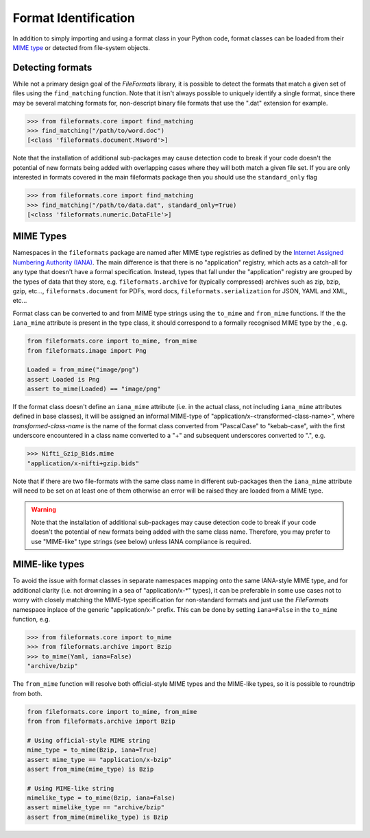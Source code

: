 Format Identification
=====================

In addition to simply importing and using a format class in your Python code, format classes
can be loaded from their `MIME type`_ or detected from
file-system objects.


Detecting formats
-----------------

While not a primary design goal of the *FileFormats* library, it is
possible to detect the formats that match a given set of files using the ``find_matching``
function. Note that it isn't always possible to uniquely identify a single format, since
there may be several matching formats for, non-descript binary file formats that use the
".dat" extension for example.

.. code-block::

    >>> from fileformats.core import find_matching
    >>> find_matching("/path/to/word.doc")
    [<class 'fileformats.document.Msword'>]

Note that the installation of additional sub-packages may cause detection code to
break if your code doesn't the potential of new formats being added with overlapping
cases where they will both match a given file set. If you are only interested in
formats covered in the main fileformats package then you should use the ``standard_only``
flag

.. code-block::

    >>> from fileformats.core import find_matching
    >>> find_matching("/path/to/data.dat", standard_only=True)
    [<class 'fileformats.numeric.DataFile'>]


MIME Types
----------

Namespaces in the ``fileformats`` package are named after MIME type registries
as defined by the `Internet Assigned Numbering Authority (IANA) <https://www.iana_mime.org/assignments/media-types/media-types.xhtml>`__.
The main difference is that there is no "application" registry, which acts as a
catch-all for any type that doesn't have a formal specification. Instead, types that
fall under the "application" registry are grouped by the types of data that they
store, e.g. ``fileformats.archive`` for (typically compressed) archives such as
zip, bzip, gzip, etc..., ``fileformats.document`` for PDFs, word docs,
``fileformats.serialization`` for JSON, YAML and XML, etc...

Format class can be converted to and from MIME type strings using the ``to_mime`` and
``from_mime`` functions. If the the ``iana_mime`` attribute
is present in the type class, it should correspond to a formally recognised MIME type
by the , e.g.

.. code-block:: python

    from fileformats.core import to_mime, from_mime
    from fileformats.image import Png

    Loaded = from_mime("image/png")
    assert Loaded is Png
    assert to_mime(Loaded) == "image/png"

If the format class doesn't define an ``iana_mime`` attribute (i.e. in the actual class,
not including ``iana_mime`` attributes defined in base classes), it will be assigned an informal
MIME-type of "application/x-<transformed-class-name>", where *transformed-class-name*
is the name of the format class converted from "PascalCase" to "kebab-case", with the
first underscore encountered in a class name converted to a "+" and subsequent underscores
converted to ".", e.g.

.. code-block::

    >>> Nifti_Gzip_Bids.mime
    "application/x-nifti+gzip.bids"

Note that if there are two file-formats with the same class name in different sub-packages
then the ``iana_mime`` attribute will need to be set on at least one of them otherwise an
error will be raised they are loaded from a MIME type.

.. warning::
    Note that the installation of additional sub-packages may cause detection code to
    break if your code doesn't the potential of new formats being added with the same
    class name. Therefore, you may prefer to use "MIME-like" type strings (see below)
    unless IANA compliance is required.


MIME-like types
---------------

To avoid the issue with format classes in separate namespaces mapping onto the same
IANA-style MIME type, and for additional clarity (i.e. not drowning in a sea of
"application/x-\*" types), it can be preferable in some use cases not to worry with
closely matching the MIME-type specification for non-standard formats and just use the
*FileFormats* namespace inplace of the generic "application/x-" prefix. This can be done
by setting ``iana=False`` in the ``to_mime`` function, e.g.

.. code-block::

    >>> from fileformats.core import to_mime
    >>> from fileformats.archive import Bzip
    >>> to_mime(Yaml, iana=False)
    "archive/bzip"

The ``from_mime`` function will resolve both official-style MIME types and the MIME-like
types, so it is possible to roundtrip from both.

.. code-block:: python

    from fileformats.core import to_mime, from_mime
    from from fileformats.archive import Bzip

    # Using official-style MIME string
    mime_type = to_mime(Bzip, iana=True)
    assert mime_type == "application/x-bzip"
    assert from_mime(mime_type) is Bzip

    # Using MIME-like string
    mimelike_type = to_mime(Bzip, iana=False)
    assert mimelike_type == "archive/bzip"
    assert from_mime(mimelike_type) is Bzip


.. _`MIME type`: https://www.iana_mime.org/assignments/media-types/media-types.xhtml
